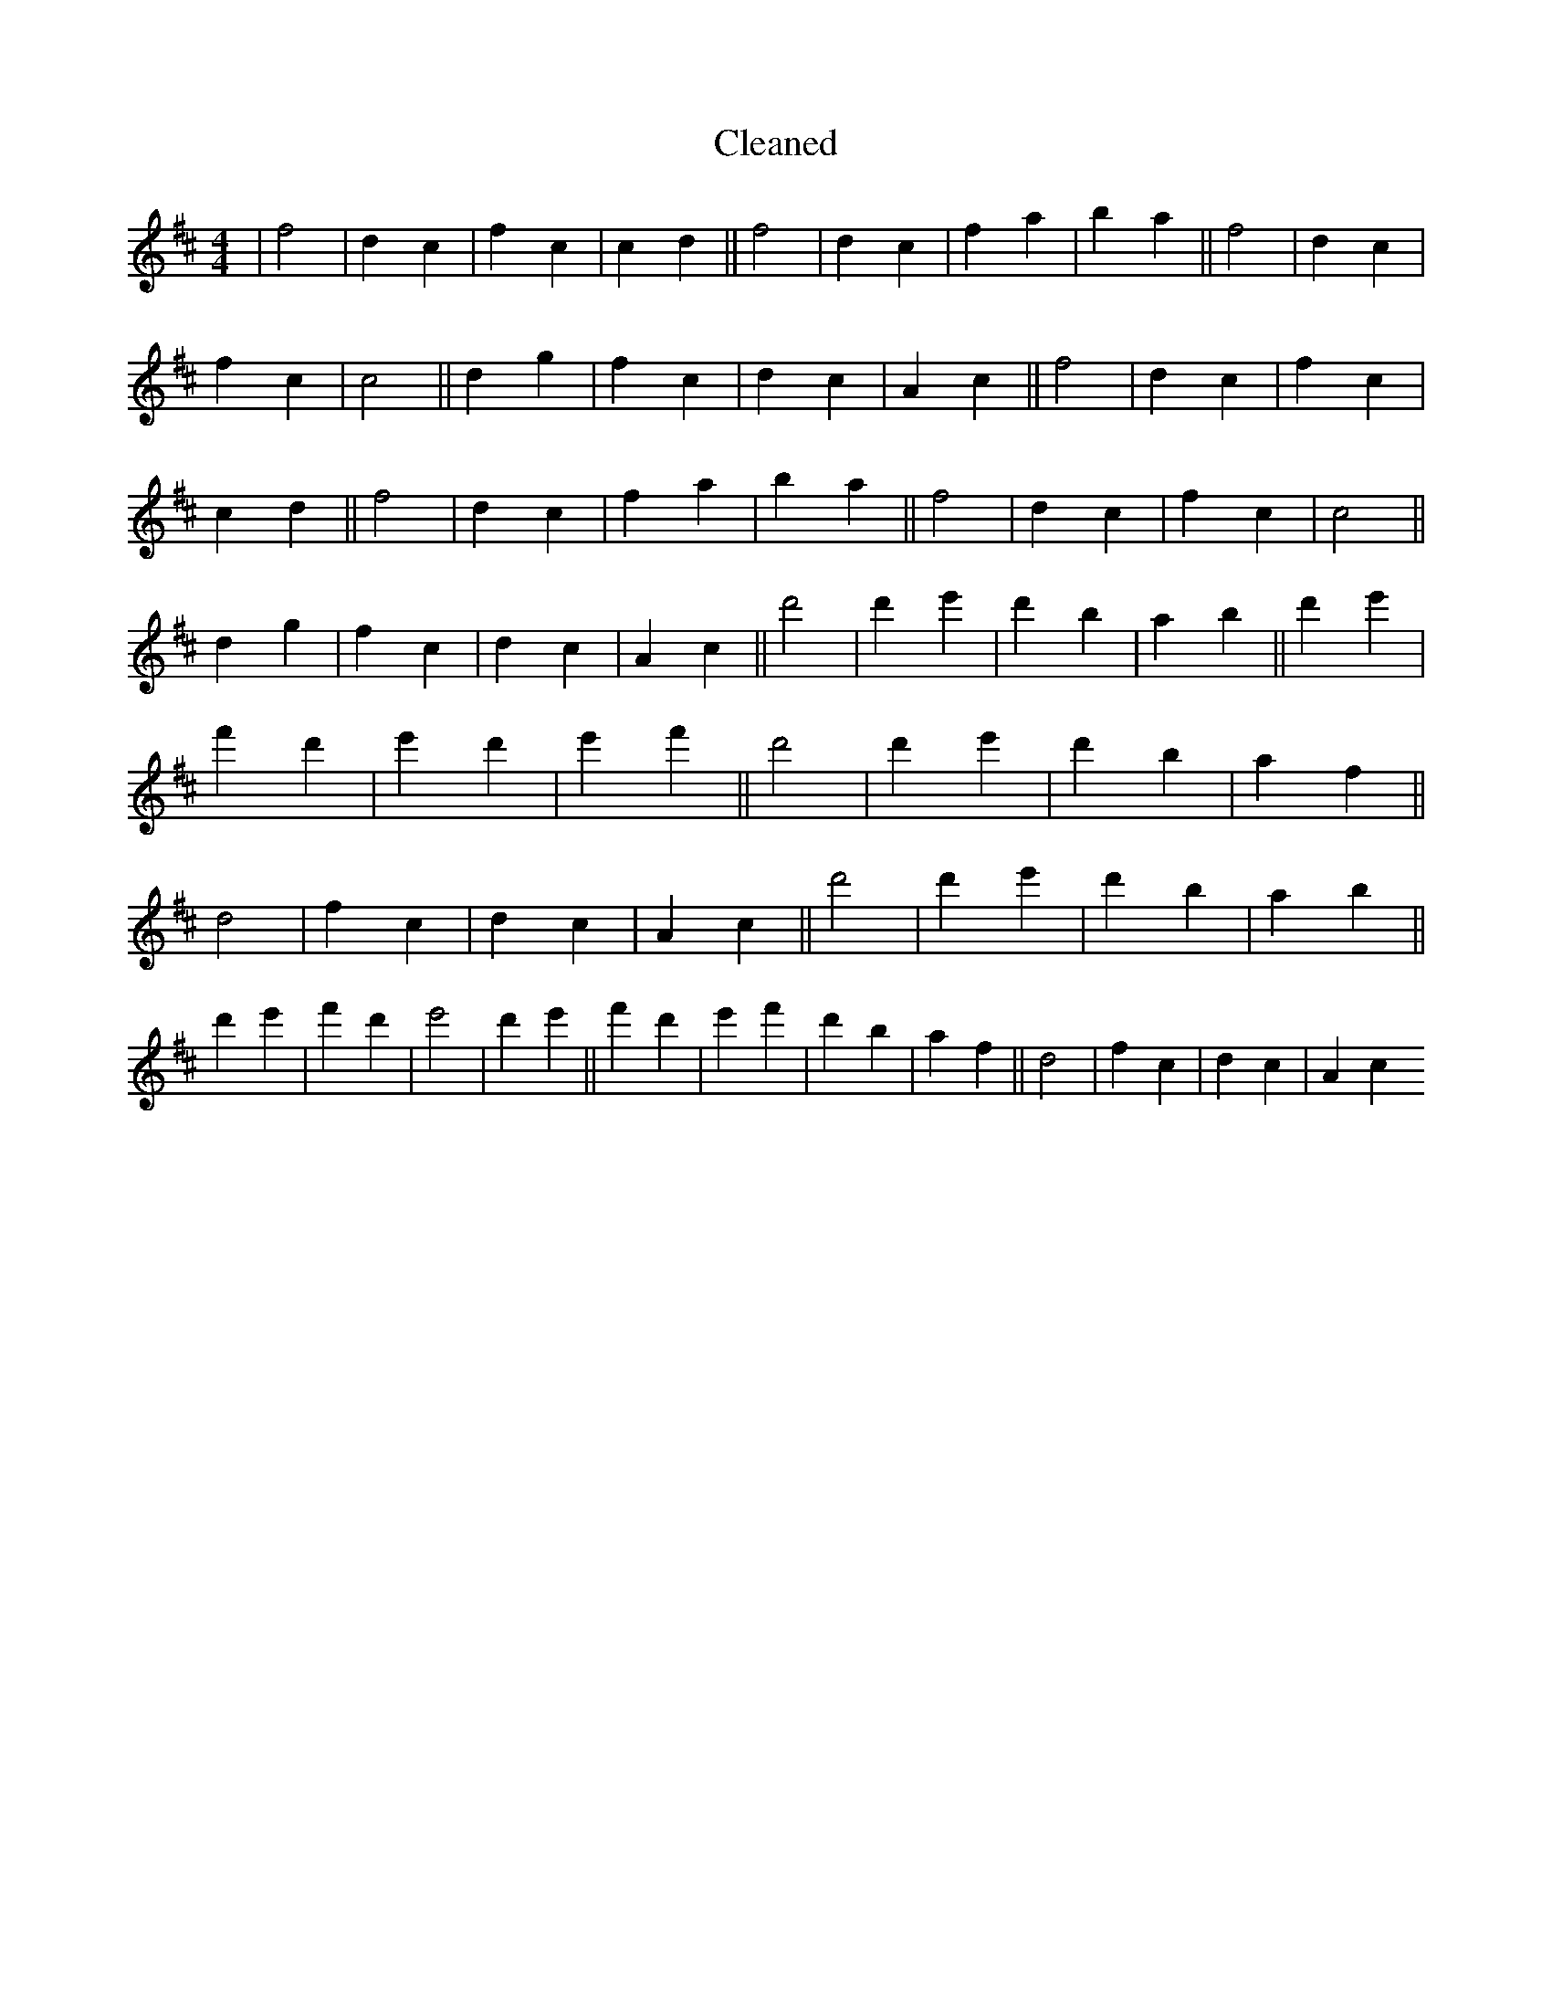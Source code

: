 X:298
T: Cleaned
M:4/4
K: DMaj
|f4|d2c2|f2c2|c2d2||f4|d2c2|f2a2|b2a2||f4|d2c2|f2c2|c4||d2g2|f2c2|d2c2|A2c2||f4|d2c2|f2c2|c2d2||f4|d2c2|f2a2|b2a2||f4|d2c2|f2c2|c4||d2g2|f2c2|d2c2|A2c2||d'4|d'2e'2|d'2b2|a2b2||d'2e'2|f'2d'2|e'2d'2|e'2f'2||d'4|d'2e'2|d'2b2|a2f2||d4|f2c2|d2c2|A2c2||d'4|d'2e'2|d'2b2|a2b2||d'2e'2|f'2d'2|e'4|d'2e'2||f'2d'2|e'2f'2|d'2b2|a2f2||d4|f2c2|d2c2|A2c2